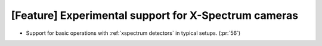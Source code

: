 [Feature] Experimental support for X-Spectrum cameras
=====================================================

* Support for basic operations with :ref:`xspectrum detectors` in typical setups. (:pr:`56`)
